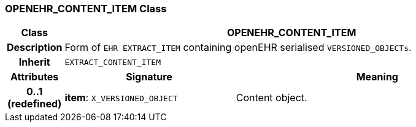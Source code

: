 === OPENEHR_CONTENT_ITEM Class

[cols="^1,3,5"]
|===
h|*Class*
2+^h|*OPENEHR_CONTENT_ITEM*

h|*Description*
2+a|Form of `EHR EXTRACT_ITEM` containing openEHR serialised `VERSIONED_OBJECTs`.

h|*Inherit*
2+|`EXTRACT_CONTENT_ITEM`

h|*Attributes*
^h|*Signature*
^h|*Meaning*

h|*0..1 +
(redefined)*
|*item*: `X_VERSIONED_OBJECT`
a|Content object.
|===

